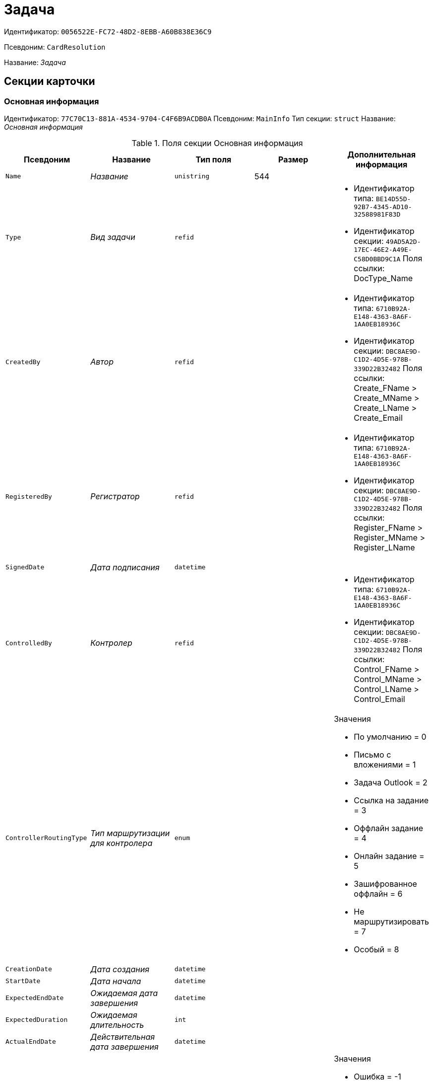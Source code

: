 = Задача

Идентификатор: `0056522E-FC72-48D2-8EBB-A60B838E36C9`

Псевдоним: `CardResolution`

Название: _Задача_

== Секции карточки

=== Основная информация

Идентификатор: `77C70C13-881A-4534-9704-C4F6B9ACDB0A`
Псевдоним: `MainInfo`
Тип секции: `struct`
Название: _Основная информация_

.Поля секции Основная информация
|===
|Псевдоним |Название |Тип поля |Размер |Дополнительная информация 

a|`Name`
a|_Название_
a|`unistring`
a|544
a|

a|`Type`
a|_Вид задачи_
a|`refid`
a|
a|* Идентификатор типа: `BE14D55D-92B7-4345-AD10-32588981F83D`
* Идентификатор секции: `49AD5A2D-17EC-46E2-A49E-C58D0BBD9C1A`
Поля ссылки: 
DocType_Name

a|`CreatedBy`
a|_Автор_
a|`refid`
a|
a|* Идентификатор типа: `6710B92A-E148-4363-8A6F-1AA0EB18936C`
* Идентификатор секции: `DBC8AE9D-C1D2-4D5E-978B-339D22B32482`
Поля ссылки: 
Create_FName > Create_MName > Create_LName > Create_Email

a|`RegisteredBy`
a|_Регистратор_
a|`refid`
a|
a|* Идентификатор типа: `6710B92A-E148-4363-8A6F-1AA0EB18936C`
* Идентификатор секции: `DBC8AE9D-C1D2-4D5E-978B-339D22B32482`
Поля ссылки: 
Register_FName > Register_MName > Register_LName

a|`SignedDate`
a|_Дата подписания_
a|`datetime`
a|
a|

a|`ControlledBy`
a|_Контролер_
a|`refid`
a|
a|* Идентификатор типа: `6710B92A-E148-4363-8A6F-1AA0EB18936C`
* Идентификатор секции: `DBC8AE9D-C1D2-4D5E-978B-339D22B32482`
Поля ссылки: 
Control_FName > Control_MName > Control_LName > Control_Email

a|`ControllerRoutingType`
a|_Тип маршрутизации для контролера_
a|`enum`
a|
a|.Значения
* По умолчанию = 0
* Письмо с вложениями = 1
* Задача Outlook = 2
* Ссылка на задание = 3
* Оффлайн задание = 4
* Онлайн задание = 5
* Зашифрованное оффлайн = 6
* Не маршрутизировать = 7
* Особый = 8


a|`CreationDate`
a|_Дата создания_
a|`datetime`
a|
a|

a|`StartDate`
a|_Дата начала_
a|`datetime`
a|
a|

a|`ExpectedEndDate`
a|_Ожидаемая дата завершения_
a|`datetime`
a|
a|

a|`ExpectedDuration`
a|_Ожидаемая длительность_
a|`int`
a|
a|

a|`ActualEndDate`
a|_Действительная дата завершения_
a|`datetime`
a|
a|

a|`ResolutionState`
a|_Состояние задачи_
a|`enum`
a|
a|.Значения
* Ошибка = -1
* Не активна = 0
* К исполнению = 1
* В процессе = 2
* Исполнена = 3
* Отозвана = 4


a|`ProcessingType`
a|_Вариант исполнения_
a|`enum`
a|
a|.Значения
* Параллельный = 0
* Последовательный = 1
* Альтернативный = 2


a|`ParentCardID`
a|_Родительская карточка (ID)_
a|`refcardid`
a|
a|Поля ссылки: 
ParentDescription

a|`FilesID`
a|_Список файлов_
a|`refcardid`
a|
a|* Идентификатор типа: `BFC9D190-BCD6-411A-B9F9-3160D3F68819`
* Идентификатор секции: `3F8270DB-3603-463C-BA59-26B89EBB6CB5`


a|`Comments`
a|_Содержание_
a|`unitext`
a|
a|

a|`Performers`
a|_Исполнители_
a|`unistring`
a|2048
a|

a|`Responsible`
a|_Ответственный исполнитель_
a|`unistring`
a|256
a|

a|`CalendarID`
a|_Календарь_
a|`refcardid`
a|
a|* Идентификатор типа: `F31B9F60-F81F-4825-8216-FC3C1FF15222`
* Идентификатор секции: `B788061D-B569-4C44-8F30-EC6C0E791EA9`
Поля ссылки: 
Calendar_Name

a|`ControlDate`
a|_Дата контроля_
a|`datetime`
a|
a|

a|`IsUrgent`
a|_Высокая срочность_
a|`bool`
a|
a|

a|`ControlType`
a|_Контроль исполнения_
a|`enum`
a|
a|.Значения
* Нет = 0
* Обычный контроль = 1
* Особый контроль = 2


a|`IsOwnProcess`
a|_Обрабатывается отдельным процессом_
a|`bool`
a|
a|

a|`ProcessID`
a|_Процесс_
a|`refcardid`
a|
a|

a|`ProcessFolder`
a|_Папка процесса_
a|`refid`
a|
a|* Идентификатор типа: `DA86FABF-4DD7-4A86-B6FF-C58C24D12DE2`
* Идентификатор секции: `FE27631D-EEEA-4E2E-A04C-D4351282FB55`


a|`PollingInterval`
a|_Период опроса_
a|`int`
a|
a|

a|`KeepTasks`
a|_Не удалять задания при удалении задачи_
a|`bool`
a|
a|

a|`LightFormDefault`
a|_Легкая форма по умолчанию_
a|`bool`
a|
a|

a|`ParentName`
a|_Название родительского документа_
a|`unistring`
a|512
a|

a|`ParentTypeID`
a|_Вид родительского документа_
a|`refid`
a|
a|* Идентификатор типа: `BE14D55D-92B7-4345-AD10-32588981F83D`
* Идентификатор секции: `49AD5A2D-17EC-46E2-A49E-C58D0BBD9C1A`
Поля ссылки: 
ParentTypeName

a|`ParentNumber`
a|_Номер родительского документа_
a|`unistring`
a|160
a|

a|`ParentRegDate`
a|_Дата регистрации родительского документа_
a|`datetime`
a|
a|

a|`PropsAsForm`
a|_Свойства в режиме формы_
a|`bool`
a|
a|

a|`AddParentRef`
a|_Добавлять ссылку на родительский документ_
a|`bool`
a|
a|

a|`CanModifyParent`
a|_Разрешить изменение родительского документа_
a|`bool`
a|
a|

a|`IsOverdue`
a|_Просрочена_
a|`bool`
a|
a|

a|`IsCustomProcess`
a|_Пользовательский бизнес-процесс_
a|`bool`
a|
a|

a|`StartDateParam`
a|_Параметр даты начала_
a|`string`
a|64
a|

a|`ExpectedEndDateParam`
a|_Параметр даты завершения_
a|`string`
a|64
a|

a|`ControlDateParam`
a|_Параметр даты контроля_
a|`string`
a|64
a|

a|`ReminderDate`
a|_Дата напоминания_
a|`datetime`
a|
a|

a|`ReminderDateParam`
a|_Параметр даты напоминания_
a|`string`
a|64
a|

a|`DefaultUseCalendar`
a|_Учитывать календарь исполнителя_
a|`bool`
a|
a|

a|`SendAsHTML`
a|_Отправлять письма заданий как HTML_
a|`bool`
a|
a|

a|`UseReminderDate`
a|_Использовать дату напоминания_
a|`bool`
a|
a|

a|`WorkDuration`
a|_Трудоемкость_
a|`int`
a|
a|

|===

=== Ссылки

Идентификатор: `2CD4B3EB-6190-4825-B1C0-48ED20CF0840`
Псевдоним: `References`
Тип секции: `coll`
Название: _Ссылки_

.Поля секции Ссылки
|===
|Псевдоним |Название |Тип поля |Размер |Дополнительная информация 

a|`RefType`
a|_Тип ссылки_
a|`enum`
a|
a|.Значения
* Карточка файла DV = 0
* Карточка DV = 1
* Папка DV = 2
* Ссылка = 3
* Маршрутизируемый = 4


a|`RefID`
a|_Ссылка_
a|`uniqueid`
a|
a|

a|`RefURL`
a|_Адрес ссылки_
a|`unistring`
a|4000
a|

a|`ReadOnly`
a|_Только чтение_
a|`bool`
a|
a|

a|`Comment`
a|_Комментарий_
a|`unistring`
a|2048
a|

a|`RefCardID`
a|_Ссылка на карточку_
a|`refcardid`
a|
a|

a|`RefFolderID`
a|_Ссылка на папку_
a|`refid`
a|
a|* Идентификатор типа: `DA86FABF-4DD7-4A86-B6FF-C58C24D12DE2`
* Идентификатор секции: `FE27631D-EEEA-4E2E-A04C-D4351282FB55`


a|`IsParentRef`
a|_Ссылка на родительский документ_
a|`bool`
a|
a|

|===

=== Исполнители

Идентификатор: `A565A4B4-446D-400B-91F0-FD23AE2A4208`
Псевдоним: `Performers`
Тип секции: `coll`
Название: _Исполнители_

.Поля секции Исполнители
|===
|Псевдоним |Название |Тип поля |Размер |Дополнительная информация 

a|`Order`
a|_Порядок исполнения_
a|`int`
a|
a|

a|`PerformerType`
a|_Тип исполнителя_
a|`enum`
a|
a|.Значения
* Сотрудник = 0
* Отдел = 1
* Группа = 2
* Роль = 3


a|`Performer`
a|_Исполнитель_
a|`uniqueid`
a|
a|

a|`RoutingType`
a|_Тип маршрутизации_
a|`enum`
a|
a|.Значения
* По умолчанию = 0
* Письмо с вложениями = 1
* Задача Outlook = 2
* Ссылка на задание = 3
* Офлайн задание = 4
* Онлайн задание = 5
* Зашифрованное офлайн = 6
* Не маршрутизировать = 7
* Особый = 8


a|`Comments`
a|_Комментарии_
a|`unistring`
a|2048
a|

a|`Reminder`
a|_Время напоминания_
a|`int`
a|
a|

a|`StartDate`
a|_Дата начала_
a|`datetime`
a|
a|

a|`ExpectedEndDate`
a|_Ожидаемая дата завершения_
a|`datetime`
a|
a|

a|`Duration`
a|_Длительность_
a|`int`
a|
a|

a|`IsResponsible`
a|_Ответственный_
a|`bool`
a|
a|

a|`CanReject`
a|_Разрешен отказ_
a|`bool`
a|
a|

a|`CanReschedule`
a|_Разрешен перенос сроков_
a|`bool`
a|
a|

a|`CanAddFiles`
a|_Разрешено добавление файлов_
a|`bool`
a|
a|

a|`IsReportNeeded`
a|_Требуется составить отчет_
a|`bool`
a|
a|

a|`CanOpenParent`
a|_Разрешить открытие родительской карточки_
a|`bool`
a|
a|

a|`IsAddFileNeeded`
a|_Необходимо добавить файл_
a|`bool`
a|
a|

a|`CanViewLog`
a|_Право просмотра журнала_
a|`bool`
a|
a|

a|`UseOwnSettings`
a|_Использовать индивидуальные настройки_
a|`bool`
a|
a|

a|`CanDelegate`
a|_Право делегировать_
a|`bool`
a|
a|

a|`DelegateToAll`
a|_Делегировать любому сотруднику_
a|`bool`
a|
a|

a|`DelegateToDeputies`
a|_Делегировать заместителям_
a|`bool`
a|
a|

a|`TaskID`
a|_Задание исполнителя_
a|`refcardid`
a|
a|* Идентификатор типа: `F7E2090A-EEC3-4B51-B1BB-567D4A0117D6`
* Идентификатор секции: `7213A125-2CA4-40EE-A671-B52850F45E7D`


a|`ControllerTaskID`
a|_Задание контролера_
a|`refcardid`
a|
a|* Идентификатор типа: `F7E2090A-EEC3-4B51-B1BB-567D4A0117D6`
* Идентификатор секции: `7213A125-2CA4-40EE-A671-B52850F45E7D`


a|`ReportCardRequired`
a|_Необходим детальный отчет_
a|`bool`
a|
a|

a|`PerformerName`
a|_Имя исполнителя_
a|`unistring`
a|256
a|

a|`ToRead`
a|_Только к ознакомлению_
a|`bool`
a|
a|

a|`StartDateParam`
a|_Параметр даты начала_
a|`string`
a|64
a|

a|`ExpectedEndDateParam`
a|_Параметр даты завершения_
a|`string`
a|64
a|

a|`CanDeleteFiles`
a|_Разрешено удаление файлов_
a|`bool`
a|
a|

a|`UseCalendar`
a|_Использовать календарь исполнителя_
a|`bool`
a|
a|

a|`ReminderDate`
a|_Дата напоминания_
a|`datetime`
a|
a|

a|`ReminderDateParam`
a|_Параметр даты напоминания_
a|`string`
a|64
a|

a|`UseReminderDate`
a|_Использовать дату напоминания_
a|`bool`
a|
a|

a|`EmployeeID`
a|_Исполнитель - сотрудник_
a|`refid`
a|
a|* Идентификатор типа: `6710B92A-E148-4363-8A6F-1AA0EB18936C`
* Идентификатор секции: `DBC8AE9D-C1D2-4D5E-978B-339D22B32482`


a|`DepartmentID`
a|_Исполнитель - подразделение_
a|`refid`
a|
a|* Идентификатор типа: `6710B92A-E148-4363-8A6F-1AA0EB18936C`
* Идентификатор секции: `7473F07F-11ED-4762-9F1E-7FF10808DDD1`


a|`GroupID`
a|_Исполнитель - группа_
a|`refid`
a|
a|* Идентификатор типа: `6710B92A-E148-4363-8A6F-1AA0EB18936C`
* Идентификатор секции: `5B607FFC-7EA2-47B1-90D4-BB72A0FE7280`


a|`RoleID`
a|_Исполнитель - роль_
a|`refid`
a|
a|* Идентификатор типа: `6710B92A-E148-4363-8A6F-1AA0EB18936C`
* Идентификатор секции: `F6927A03-5BCE-4C7E-9C8F-E61C6D9F256E`


a|`SeparateTasks`
a|_Создавать отдельное задание для каждого сотрудника_
a|`bool`
a|
a|

a|`WorkDuration`
a|_Трудоемкость_
a|`int`
a|
a|

a|`KeepDuration`
a|_Не обновлять длительность_
a|`bool`
a|
a|

|===

=== Делегаты

Идентификатор: `E049F370-C073-4321-AFE4-4FA3C5C73C3F`
Псевдоним: `Delegates`
Тип секции: `coll`
Название: _Делегаты_

.Поля секции Делегаты
|===
|Псевдоним |Название |Тип поля |Размер |Дополнительная информация 

a|`DelegateType`
a|_Тип делегата_
a|`enum`
a|
a|.Значения
* Сотрудник = 0
* Отдел = 1
* Группа = 2
* Роль = 3


a|`DelegateID`
a|_Делегат_
a|`refid`
a|
a|

a|`RoutingType`
a|_Тип маршрутизации_
a|`enum`
a|
a|.Значения
* По умолчанию = 0
* Письмо с вложениями = 1
* Задача Outlook = 2
* Ссылка на задание = 3
* Оффлайн задание = 4
* Онлайн задание = 5
* Зашифрованное оффлайн = 6
* Не маршрутизировать = 7
* Особый = 8


|===

=== Задания отдельных сотрудников группы

Идентификатор: `A0C9DB84-E438-46ED-9065-AC78490C761A`
Псевдоним: `GroupTasks`
Тип секции: `coll`
Название: _Задания отдельных сотрудников группы_

.Поля секции Задания отдельных сотрудников группы
|===
|Псевдоним |Название |Тип поля |Размер |Дополнительная информация 

a|`TaskID`
a|_Задание исполнителя_
a|`refcardid`
a|
a|* Идентификатор типа: `F7E2090A-EEC3-4B51-B1BB-567D4A0117D6`
* Идентификатор секции: `7213A125-2CA4-40EE-A671-B52850F45E7D`


|===

=== Комментарии

Идентификатор: `CE6A58A9-B7CF-49CA-B04A-F113112B4379`
Псевдоним: `Comments`
Тип секции: `coll`
Название: _Комментарии_

.Поля секции Комментарии
|===
|Псевдоним |Название |Тип поля |Размер |Дополнительная информация 

a|`Comment`
a|_Комментарий_
a|`unistring`
a|2048
a|

a|`CreationDate`
a|_Дата добавления_
a|`datetime`
a|
a|

a|`CreatedBy`
a|_Кем добавлен_
a|`refid`
a|
a|* Идентификатор типа: `6710B92A-E148-4363-8A6F-1AA0EB18936C`
* Идентификатор секции: `DBC8AE9D-C1D2-4D5E-978B-339D22B32482`
Поля ссылки: 
 >  > 

|===

=== Свойства

Идентификатор: `1092A733-ACA7-4134-8FB9-09A764F23FD9`
Псевдоним: `Properties`
Тип секции: `coll`
Название: _Свойства_

.Поля секции Свойства
|===
|Псевдоним |Название |Тип поля |Размер |Дополнительная информация 

a|`Name`
a|_Название свойства_
a|`unistring`
a|128
a|

a|`Value`
a|_Значение свойства_
a|`variant`
a|
a|

a|`WriteToCard`
a|_Записывать в карточку_
a|`bool`
a|
a|

a|`Order`
a|_Порядковый номер_
a|`int`
a|
a|

a|`ParamType`
a|_Тип свойства_
a|`enum`
a|
a|.Значения
* Строка = 0
* Целое число = 1
* Дробное число = 2
* Дата / Время = 3
* Да / Нет = 4
* Сотрудник = 5
* Подразделение = 6
* Группа = 7
* Роль = 8
* Универсальное = 9
* Контрагент = 10
* Подразделение контрагента = 11
* Карточка = 12
* Вид документа = 13
* Состояние документа = 14
* Переменная шлюза = 15
* Перечисление = 16
* Дата = 17
* Время = 18
* Кнопка = 19
* Нумератор = 20
* Картинка = 21
* Папка = 22
* Тип записи универсального справочника = 23


a|`ItemType`
a|_Тип записи универсального справочника_
a|`refid`
a|
a|* Идентификатор типа: `B2A438B7-8BB3-4B13-AF6E-F2F8996E148B`
* Идентификатор секции: `5E3ED23A-2B5E-47F2-887C-E154ACEAFB97`


a|`ParentProp`
a|_Родительское свойство_
a|`refid`
a|
a|* Идентификатор типа: `0056522E-FC72-48D2-8EBB-A60B838E36C9`
* Идентификатор секции: `1092A733-ACA7-4134-8FB9-09A764F23FD9`


a|`ParentFieldName`
a|_Имя родительского поля_
a|`string`
a|128
a|

a|`DisplayValue`
a|_Отображаемое значение_
a|`unistring`
a|1900
a|

a|`ReadOnly`
a|_Только для чтения_
a|`bool`
a|
a|

a|`CreationReadOnly`
a|_Только для чтения при создании_
a|`bool`
a|
a|

a|`Required`
a|_Обязательное_
a|`bool`
a|
a|

a|`GateID`
a|_Шлюз_
a|`uniqueid`
a|
a|

a|`VarTypeID`
a|_Тип переменной в шлюзе_
a|`int`
a|
a|

a|`Hidden`
a|_Скрытое_
a|`bool`
a|
a|

a|`IsCollection`
a|_Коллекция_
a|`bool`
a|
a|

a|`NumberID`
a|_Номер_
a|`refid`
a|
a|* Идентификатор типа: `959FF5E2-7E47-4F6F-9CF6-E1E477CD01CF`
* Идентификатор секции: `D47F2C38-6553-4864-BAFF-0BC4D3A85290`


a|`Image`
a|_Картинка_
a|`image`
a|
a|

a|`TextValue`
a|_Значение строки_
a|`unitext`
a|
a|

|===

=== Значения перечисления

Идентификатор: `1CE27C76-D72C-4F45-8AD7-42B03CD8DEF6`
Псевдоним: `EnumValues`
Тип секции: `coll`
Название: _Значения перечисления_

.Поля секции Значения перечисления
|===
|Псевдоним |Название |Тип поля |Размер |Дополнительная информация 

a|`ValueID`
a|_ID значения_
a|`int`
a|
a|

a|`ValueName`
a|_Название значения_
a|`unistring`
a|128
a|

|===

=== Выбранные значения

Идентификатор: `2E37CB3D-07D7-4BC9-A44B-FF826B3DB697`
Псевдоним: `SelectedValues`
Тип секции: `coll`
Название: _Выбранные значения_

.Поля секции Выбранные значения
|===
|Псевдоним |Название |Тип поля |Размер |Дополнительная информация 

a|`SelectedValue`
a|_Выбранное значение_
a|`variant`
a|
a|

a|`Order`
a|_Порядок_
a|`int`
a|
a|

a|`IsResponsible`
a|_Ответственный_
a|`bool`
a|
a|

|===

=== Категории

Идентификатор: `484B4E25-87DD-4267-8B7E-ACB8598374BB`
Псевдоним: `Categories`
Тип секции: `coll`
Название: _Категории_

.Поля секции Категории
|===
|Псевдоним |Название |Тип поля |Размер |Дополнительная информация 

a|`CategoryID`
a|_Категория_
a|`refid`
a|
a|* Идентификатор типа: `233CA964-5025-4187-80C1-F56BCC9DBD1E`
* Идентификатор секции: `899C1470-9ADF-4D33-8E69-9944EB44DBE7`
Поля ссылки: 


|===

=== Настройки

Идентификатор: `59BFB8D3-724C-456E-BD2C-9912B5F6F563`
Псевдоним: `Settings`
Тип секции: `struct`
Название: _Настройки_

.Поля секции Настройки
|===
|Псевдоним |Название |Тип поля |Размер |Дополнительная информация 

a|`CanReject`
a|_Разрешен отказ от исполнения_
a|`bool`
a|
a|

a|`CanReschedule`
a|_Исполнителю разрешен перенос сроков_
a|`bool`
a|
a|

a|`ControllerCanReschedule`
a|_Ответственному исполнителю разрешен перенос сроков_
a|`bool`
a|
a|

a|`CanAddFiles`
a|_Разрешено добавление файлов_
a|`bool`
a|
a|

a|`IsReportNeeded`
a|_Требуется составить отчет_
a|`bool`
a|
a|

a|`SendImmediately`
a|_Отправлять немедленно_
a|`bool`
a|
a|

a|`ToRead`
a|_Только к ознакомлению_
a|`bool`
a|
a|

a|`SendAndFinish`
a|_Завершать после отправки_
a|`bool`
a|
a|

a|`CanOpenParent`
a|_Разрешено открывать карточку бизнес-процесса_
a|`bool`
a|
a|

a|`IsAddFileNeeded`
a|_Необходимо добавить файл_
a|`bool`
a|
a|

a|`CanViewLog`
a|_Право просмотра истории исполнения_
a|`bool`
a|
a|

a|`Reminder`
a|_Напоминать за (час)_
a|`int`
a|
a|

a|`ReportCardRequired`
a|_Создавать детальный отчет_
a|`bool`
a|
a|

a|`DelegateToAll`
a|_Делегировать любому сотруднику_
a|`bool`
a|
a|

a|`DelegateToDeputies`
a|_Делегировать заместителям_
a|`bool`
a|
a|

a|`NotifyChildCompletion`
a|_Уведомлять авторов подчиненных задач об их завершении_
a|`bool`
a|
a|

a|`NotifyAllResolutions`
a|_Уведомить авторов подчиненных задач после завершения последней из них_
a|`bool`
a|
a|

a|`CanDeleteFiles`
a|_Разрешено удаление файлов_
a|`bool`
a|
a|

a|`AuthorCanReschedule`
a|_Контролеру разрешен перенос сроков_
a|`bool`
a|
a|

|===

=== Виды документов

Идентификатор: `951620C9-1339-4ED2-848A-EFC6CD3B9D21`
Псевдоним: `Types`
Тип секции: `coll`
Название: _Виды документов_

.Поля секции Виды документов
|===
|Псевдоним |Название |Тип поля |Размер |Дополнительная информация 

a|`TypeID`
a|_Вид_
a|`refid`
a|
a|* Идентификатор типа: `BE14D55D-92B7-4345-AD10-32588981F83D`
* Идентификатор секции: `49AD5A2D-17EC-46E2-A49E-C58D0BBD9C1A`
Поля ссылки: 
 > 

|===

=== Сотрудники

Идентификатор: `F81B2678-2788-4155-906D-C223244DE319`
Псевдоним: `Employees`
Тип секции: `coll`
Название: _Сотрудники_

.Поля секции Сотрудники
|===
|Псевдоним |Название |Тип поля |Размер |Дополнительная информация 

a|`Order`
a|_Порядковый номер_
a|`int`
a|
a|

a|`EmployeeID`
a|_Сотрудник_
a|`refid`
a|
a|* Идентификатор типа: `6710B92A-E148-4363-8A6F-1AA0EB18936C`
* Идентификатор секции: `DBC8AE9D-C1D2-4D5E-978B-339D22B32482`
Поля ссылки: 
 >  >  > 

a|`Type`
a|_Тип_
a|`enum`
a|
a|.Значения
* Подписано = 2


a|`IsResponsible`
a|_Ответственный_
a|`bool`
a|
a|

a|`DepartmentID`
a|_Подразделение_
a|`refid`
a|
a|* Идентификатор типа: `6710B92A-E148-4363-8A6F-1AA0EB18936C`
* Идентификатор секции: `7473F07F-11ED-4762-9F1E-7FF10808DDD1`
Поля ссылки: 
DepartmentName > DepartmentFullName

a|`PositionID`
a|_Должность_
a|`refid`
a|
a|* Идентификатор типа: `6710B92A-E148-4363-8A6F-1AA0EB18936C`
* Идентификатор секции: `CFDFE60A-21A8-4010-84E9-9D2DF348508C`
Поля ссылки: 
PositionName

|===

=== Уведомления

Идентификатор: `B7A7D790-1BE9-4F21-BC71-8BE843999D36`
Псевдоним: `Notifications`
Тип секции: `coll`
Название: _Уведомления_

.Поля секции Уведомления
|===
|Псевдоним |Название |Тип поля |Размер |Дополнительная информация 

a|`Event`
a|_Cобытие_
a|`enum`
a|
a|.Значения
* Неактивный исполнитель = 0
* Отказ от исполнения = 1
* Факт делегирования = 2
* Начало исполнения подчиненной задачи = 3
* Отзыв задания = 4
* Добавление комментария = 5
* Завершение задания = 6
* Завершение задания контроля = 7
* Изменение сроков исполнения = 8
* Назначение контролером задачи = 9
* Начало исполнения задачи = 10


a|`EmployeeType`
a|_Тип сотрудника_
a|`enum`
a|
a|.Значения
* Регистратор = 0
* Автор = 1
* Исполнитель = 2
* Ответственный исполнитель = 3
* Подписал = 4
* Контролер = 5
* Контролируемый исполнитель = 6
* Руководитель автора = 7


a|`Comments`
a|_Текст сообщения_
a|`unistring`
a|3900
a|

a|`Author`
a|_Автор сообщения_
a|`refid`
a|
a|* Идентификатор типа: `6710B92A-E148-4363-8A6F-1AA0EB18936C`
* Идентификатор секции: `DBC8AE9D-C1D2-4D5E-978B-339D22B32482`


a|`Disabled`
a|_Отключено_
a|`bool`
a|
a|

|===

